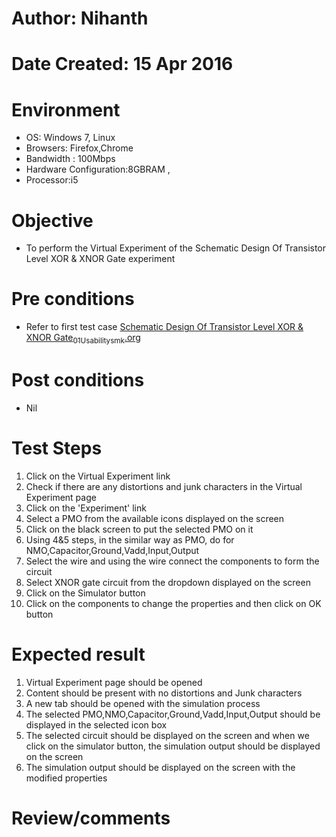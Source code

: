 * Author: Nihanth
* Date Created: 15 Apr 2016
* Environment
  - OS: Windows 7, Linux
  - Browsers: Firefox,Chrome
  - Bandwidth : 100Mbps
  - Hardware Configuration:8GBRAM , 
  - Processor:i5

* Objective
  - To perform the Virtual Experiment of the Schematic Design Of Transistor Level XOR & XNOR Gate experiment

* Pre conditions
  - Refer to first test case [[https://github.com/Virtual-Labs/vlsi-iiith/blob/master/test-cases/integration_test-cases/Schematic Design Of Transistor Level XOR & XNOR Gate/Schematic Design Of Transistor Level XOR & XNOR Gate_01_Usability_smk.org][Schematic Design Of Transistor Level XOR & XNOR Gate_01_Usability_smk.org]]

* Post conditions
  - Nil
* Test Steps
  1. Click on the Virtual Experiment link 
  2. Check if there are any distortions and junk characters in the Virtual Experiment page
  3. Click on the 'Experiment' link
  4. Select a PMO from the available icons displayed on the screen
  5. Click on the black screen to put the selected PMO on it 
  6. Using 4&5 steps, in the similar way as PMO, do for NMO,Capacitor,Ground,Vadd,Input,Output
  7. Select the wire and using the wire connect the components to form the circuit
  8. Select XNOR gate circuit from the dropdown displayed on the screen
  9. Click on the Simulator button
  10. Click on the components to change the properties and then click on OK button

* Expected result
  1. Virtual Experiment page should be opened
  2. Content should be present with no distortions and Junk characters
  3. A new tab should be opened with the simulation process
  4. The selected PMO,NMO,Capacitor,Ground,Vadd,Input,Output should be displayed in the selected icon box
  5. The selected circuit should be displayed on the screen and when we click on the simulator button, the simulation output should be displayed on the screen
  6. The simulation output should be displayed on the screen with the modified properties

* Review/comments


